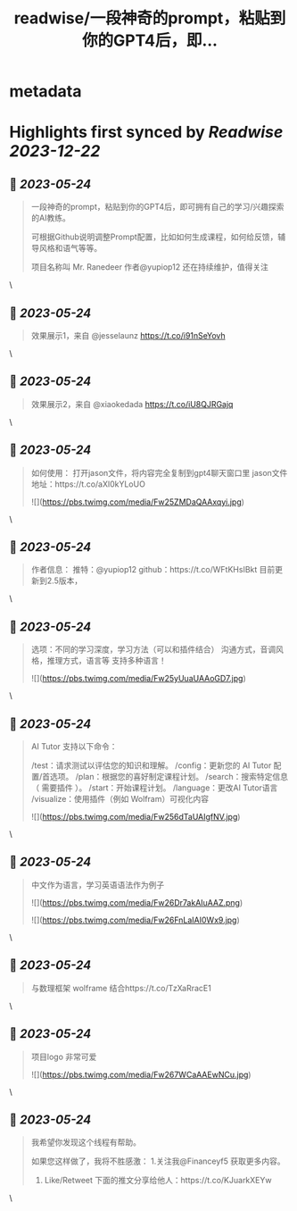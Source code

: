 :PROPERTIES:
:title: readwise/一段神奇的prompt，粘贴到你的GPT4后，即...
:END:


* metadata
:PROPERTIES:
:author: [[FinanceYF5 on Twitter]]
:full-title: "一段神奇的prompt，粘贴到你的GPT4后，即..."
:category: [[tweets]]
:url: https://twitter.com/FinanceYF5/status/1661186736637059072
:image-url: https://pbs.twimg.com/profile_images/1666998690937192448/ryhXQzH4.jpg
:END:

* Highlights first synced by [[Readwise]] [[2023-12-22]]
** 📌 [[2023-05-24]]
#+BEGIN_QUOTE
一段神奇的prompt，粘贴到你的GPT4后，即可拥有自己的学习/兴趣探索的AI教练。

可根据Github说明调整Prompt配置，比如如何生成课程，如何给反馈，辅导风格和语气等等。

项目名称叫 Mr. Ranedeer 作者@yupiop12 还在持续维护，值得关注 
#+END_QUOTE\
** 📌 [[2023-05-24]]
#+BEGIN_QUOTE
效果展示1，来自 @jesselaunz https://t.co/i91nSeYovh 
#+END_QUOTE\
** 📌 [[2023-05-24]]
#+BEGIN_QUOTE
效果展示2，来自 @xiaokedada https://t.co/iU8QJRGajq 
#+END_QUOTE\
** 📌 [[2023-05-24]]
#+BEGIN_QUOTE
如何使用：
打开jason文件，将内容完全复制到gpt4聊天窗口里
jason文件地址：https://t.co/aXl0kYLoUO 

![](https://pbs.twimg.com/media/Fw25ZMDaQAAxqyi.jpg) 
#+END_QUOTE\
** 📌 [[2023-05-24]]
#+BEGIN_QUOTE
作者信息：
推特：@yupiop12
github：https://t.co/WFtKHsIBkt
目前更新到2.5版本， 
#+END_QUOTE\
** 📌 [[2023-05-24]]
#+BEGIN_QUOTE
选项：不同的学习深度，学习方法（可以和插件结合）
沟通方式，音调风格，推理方式，语言等
支持多种语言！ 

![](https://pbs.twimg.com/media/Fw25yUuaUAAoGD7.jpg) 
#+END_QUOTE\
** 📌 [[2023-05-24]]
#+BEGIN_QUOTE
AI Tutor 支持以下命令：

/test：请求测试以评估您的知识和理解。
/config：更新您的 AI Tutor 配置/首选项。
/plan：根据您的喜好制定课程计划。
/search：搜索特定信息（ 需要插件 ）。
/start：开始课程计划。
/language：更改AI Tutor语言
/visualize：使用插件（例如 Wolfram）可视化内容 

![](https://pbs.twimg.com/media/Fw256dTaUAIgfNV.jpg) 
#+END_QUOTE\
** 📌 [[2023-05-24]]
#+BEGIN_QUOTE
中文作为语言，学习英语语法作为例子 

![](https://pbs.twimg.com/media/Fw26Dr7akAIuAAZ.png) 

![](https://pbs.twimg.com/media/Fw26FnLaIAI0Wx9.jpg) 
#+END_QUOTE\
** 📌 [[2023-05-24]]
#+BEGIN_QUOTE
与数理框架 wolframe 结合https://t.co/TzXaRracE1 
#+END_QUOTE\
** 📌 [[2023-05-24]]
#+BEGIN_QUOTE
项目logo 非常可爱 

![](https://pbs.twimg.com/media/Fw267WCaAAEwNCu.jpg) 
#+END_QUOTE\
** 📌 [[2023-05-24]]
#+BEGIN_QUOTE
我希望你发现这个线程有帮助。     

如果您这样做了，我将不胜感激：   
 1.关注我@Financeyf5 获取更多内容。   
2. Like/Retweet 下面的推文分享给他人：https://t.co/KJuarkXEYw 
#+END_QUOTE\